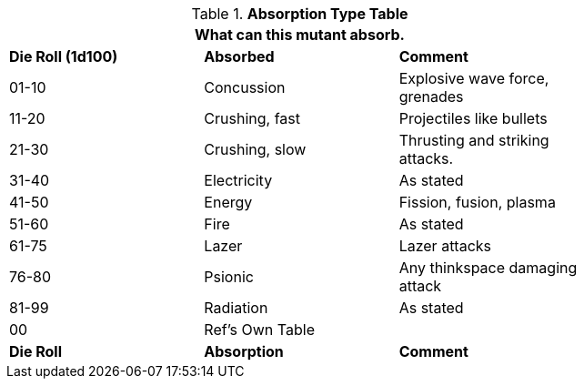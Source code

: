 .*Absorption Type Table*
[width="75%",cols="^,<,<",frame="all", stripes="even"]
|===
3+<|What can this mutant absorb.

s|Die Roll (1d100)
s|Absorbed
s|Comment

|01-10
|Concussion
|Explosive wave force, grenades

|11-20
|Crushing, fast
|Projectiles like bullets

|21-30
|Crushing, slow
|Thrusting and striking attacks.

|31-40
|Electricity
|As stated

|41-50
|Energy
|Fission, fusion, plasma

|51-60
|Fire
|As stated

|61-75
|Lazer
|Lazer attacks

|76-80
|Psionic
|Any thinkspace damaging attack

|81-99
|Radiation
|As stated

|00
|Ref's Own Table
|

s|Die Roll
s|Absorption
s|Comment

|===
